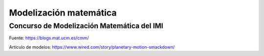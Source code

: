 Modelización matemática
=======================

Concurso de Modelización Matemática del IMI
-------------------------------------------

.. list-table:: 
    :widths: 5 10
    :header-rows: 1
    :stub-columns: 1

    * - Año

      - Enunciados

      - Bases

    * - 2020

      - `Enunciado 2020 <https://github.com/jacubero/matemas/blob/master/model/enunciado-CMM-IMI-2019.pdf>`_, `Fichero <https://github.com/jacubero/matemas/blob/master/model/CMM_III_2020_Datos_Definitivo.xlsx>`_

      - `Presentación 2020 <https://youtu.be/V227qEmmLv4>`_

    * - 2019

      - `Enunciado 2019 <https://github.com/jacubero/matemas/blob/master/model/enunciado-CMM-IMI-2019.pdf>`_

      - `Bases 2019 <https://github.com/jacubero/matemas/blob/master/model/2019-07-29-BASES-CMM-IMI-2019.pdf>`_

    * - 2018

      - `Enunciado 2018 <https://github.com/jacubero/matemas/blob/master/model/Problema-CMM-IMI-2018.pdf>`_

      - `Bases 2018 <https://github.com/jacubero/matemas/blob/master/model/INSTRUCCIONES-CMM-IMI-2018.pdf>`_


Fuente: `<https://blogs.mat.ucm.es/cmm/>`_


Artículo de modelos: `<https://www.wired.com/story/planetary-motion-smackdown/>`_